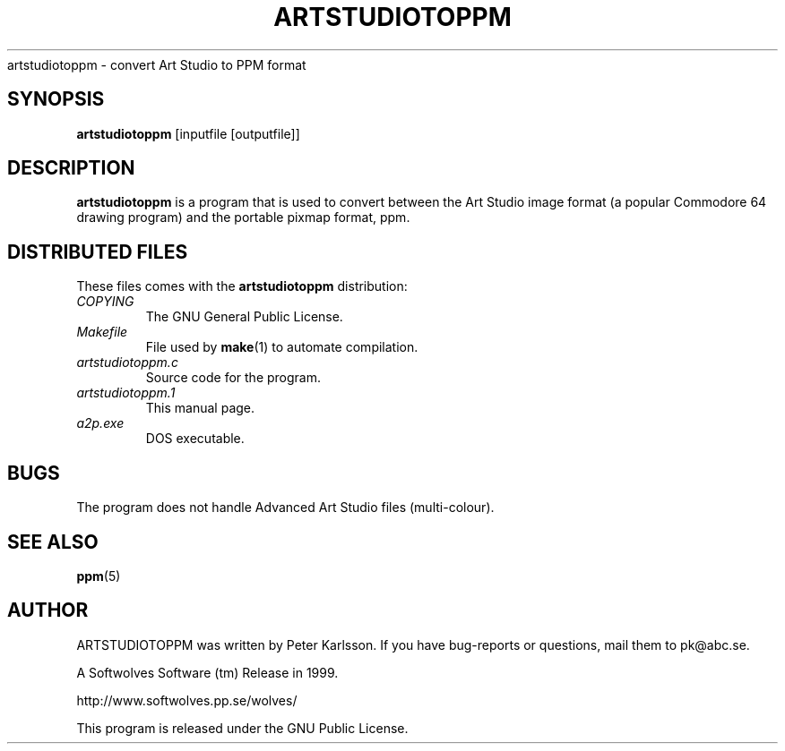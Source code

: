 .\" $Id$
.TH ARTSTUDIOTOPPM 1 1999-06-12 "Softwolves Software" ""
artstudiotoppm \- convert Art Studio to PPM format
.SH SYNOPSIS
.B artstudiotoppm
[inputfile [outputfile]]
.SH DESCRIPTION
.B artstudiotoppm
is a program that is used to convert between the Art Studio
image format (a popular Commodore 64 drawing program) and
the portable pixmap format, ppm.
.SH "DISTRIBUTED FILES"
These files comes with the
.B artstudiotoppm
distribution:
.PD 0
.TP
.I COPYING
The GNU General Public License.
.TP
.I Makefile
File used by
.BR make (1)
to automate compilation.
.TP
.I artstudiotoppm.c
Source code for the program.
.TP
.I artstudiotoppm.1
This manual page.
.TP
.I a2p.exe
DOS executable.
.PD
.SH BUGS
The program does not handle Advanced Art Studio files
(multi-colour).
.SH "SEE ALSO"
.BR ppm (5)
.SH AUTHOR
ARTSTUDIOTOPPM was written by Peter Karlsson.
If you have bug-reports or questions, mail them to pk@abc.se.
.PP
A Softwolves Software (tm) Release in 1999.
.PP
http://www.softwolves.pp.se/wolves/
.PP
This program is released under the GNU Public License.
